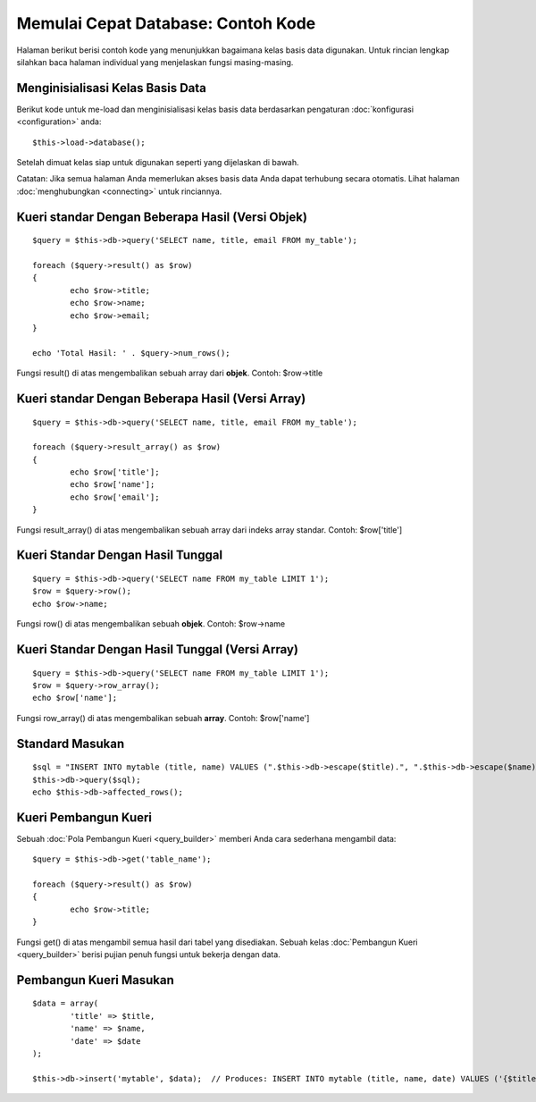 ###################################
Memulai Cepat Database: Contoh Kode
###################################

Halaman berikut berisi contoh kode yang menunjukkan bagaimana kelas basis data digunakan.
Untuk rincian lengkap silahkan baca halaman individual yang menjelaskan 
fungsi masing-masing.

Menginisialisasi Kelas Basis Data
=================================

Berikut kode untuk me-load dan menginisialisasi kelas basis data berdasarkan 
pengaturan :doc:`konfigurasi <configuration>` anda::

	$this->load->database();

Setelah dimuat kelas siap untuk digunakan seperti yang dijelaskan di bawah.

Catatan: Jika semua halaman Anda memerlukan akses basis data Anda dapat terhubung secara otomatis. Lihat halaman :doc:`menghubungkan <connecting>` untuk rinciannya.

Kueri standar Dengan Beberapa Hasil (Versi Objek)
=================================================

::

	$query = $this->db->query('SELECT name, title, email FROM my_table');
	
	foreach ($query->result() as $row)
	{
		echo $row->title;
		echo $row->name;
		echo $row->email;
	}
	
	echo 'Total Hasil: ' . $query->num_rows();

Fungsi result() di atas mengembalikan sebuah array dari **objek**. Contoh:
$row->title

Kueri standar Dengan Beberapa Hasil (Versi Array)
=================================================

::

	$query = $this->db->query('SELECT name, title, email FROM my_table');
	
	foreach ($query->result_array() as $row)
	{
		echo $row['title'];
		echo $row['name'];
		echo $row['email'];
	}

Fungsi result_array() di atas mengembalikan sebuah array dari indeks array standar. 
Contoh: $row['title']

Kueri Standar Dengan Hasil Tunggal
==================================

::

	$query = $this->db->query('SELECT name FROM my_table LIMIT 1'); 
	$row = $query->row();
	echo $row->name;

Fungsi row() di atas mengembalikan sebuah **objek**. Contoh: $row->name

Kueri Standar Dengan Hasil Tunggal (Versi Array)
================================================

::

	$query = $this->db->query('SELECT name FROM my_table LIMIT 1');
	$row = $query->row_array();
	echo $row['name'];

Fungsi row_array() di atas mengembalikan sebuah **array**. Contoh:
$row['name']

Standard Masukan
=================

::

	$sql = "INSERT INTO mytable (title, name) VALUES (".$this->db->escape($title).", ".$this->db->escape($name).")";
	$this->db->query($sql);
	echo $this->db->affected_rows();

Kueri Pembangun Kueri
=====================

Sebuah :doc:`Pola Pembangun Kueri <query_builder>` memberi Anda cara sederhana 
mengambil data::

	$query = $this->db->get('table_name');
	
	foreach ($query->result() as $row)
	{
		echo $row->title;
	}

Fungsi get() di atas mengambil semua hasil dari tabel yang disediakan. 
Sebuah kelas :doc:`Pembangun Kueri <query_builder>` berisi pujian penuh fungsi 
untuk bekerja dengan data.

Pembangun Kueri Masukan
=======================

::

	$data = array(
		'title' => $title,
		'name' => $name,
		'date' => $date
	);
	
	$this->db->insert('mytable', $data);  // Produces: INSERT INTO mytable (title, name, date) VALUES ('{$title}', '{$name}', '{$date}')

